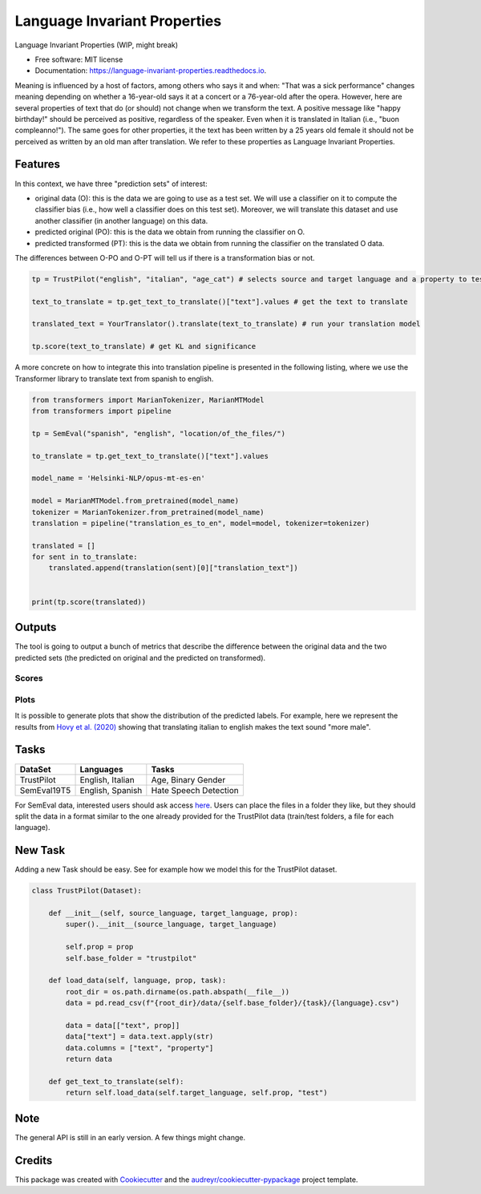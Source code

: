 =============================
Language Invariant Properties
=============================


.. image:: https://img.shields.io/pypi/v/language_invariant_properties.svg
        :target: https://pypi.python.org/pypi/language_invariant_properties

.. image:: https://github.com/MilaNLProc/language-invariant-properties/workflows/Python%20package/badge.svg
        :target: https://github.com/MilaNLProc/language-invariant-properties/actions

.. image:: https://readthedocs.org/projects/language-invariant-properties/badge/?version=latest
        :target: https://language-invariant-properties.readthedocs.io/en/latest/?version=latest
        :alt: Documentation Status

Language Invariant Properties (WIP, might break)

* Free software: MIT license
* Documentation: https://language-invariant-properties.readthedocs.io.


Meaning is influenced by a host of factors, among others who says it and when:
"That was a sick performance" changes meaning depending on whether a 16-year-old says it at a concert or a 76-year-old after the opera.
However, here are several properties of text that do (or should) not change when we transform the text. A positive message like "happy birthday!"
should be perceived as positive, regardless of the speaker.  Even when it is translated in Italian (i.e., "buon compleanno!"). The same goes for other properties, it the text has been written by a 25 years old female it should not be perceived as written by an old man after translation. We refer to these properties as
Language Invariant Properties.

Features
--------

In this context, we have three "prediction sets" of interest:

+ original data (O): this is the data we are going to use as a test set. We will use a classifier on it to compute the classifier bias (i.e., how well a classifier does on this test set). Moreover, we will translate this dataset and use another classifier (in another language) on this data.

+ predicted original (PO): this is the data we obtain from running the classifier on O.

+ predicted transformed (PT): this is the data we obtain from running the classifier on the translated O data.

The differences between O-PO and O-PT will tell us if there is a transformation bias or not.

.. code-block:: python

    tp = TrustPilot("english", "italian", "age_cat") # selects source and target language and a property to test

    text_to_translate = tp.get_text_to_translate()["text"].values # get the text to translate

    translated_text = YourTranslator().translate(text_to_translate) # run your translation model

    tp.score(text_to_translate) # get KL and significance


A more concrete on how to integrate this into translation pipeline is presented
in the following listing, where we use the Transformer library to translate text from
spanish to english.

.. code-block:: python

    from transformers import MarianTokenizer, MarianMTModel
    from transformers import pipeline

    tp = SemEval("spanish", "english", "location/of_the_files/")

    to_translate = tp.get_text_to_translate()["text"].values

    model_name = 'Helsinki-NLP/opus-mt-es-en'

    model = MarianMTModel.from_pretrained(model_name)
    tokenizer = MarianTokenizer.from_pretrained(model_name)
    translation = pipeline("translation_es_to_en", model=model, tokenizer=tokenizer)

    translated = []
    for sent in to_translate:
        translated.append(translation(sent)[0]["translation_text"])


    print(tp.score(translated))

Outputs
-------

The tool is going to output a bunch of metrics that describe the difference between the
original data and the two predicted sets (the predicted on original and the predicted on transformed).

Scores
~~~~~~



Plots
~~~~~

It is possible to generate plots that show the distribution of the predicted labels. For example, here
we represent the results from `Hovy et al. (2020) <https://www.aclweb.org/anthology/2020.acl-main.154/>`_
showing that translating italian to english makes the text sound "more male".

.. image:: https://raw.githubusercontent.com/MilaNLProc/language-invariant-properties/master/img/bias_example.png
   :align: center
   :width: 600px

Tasks
-----

+-------------+-------------------------+-----------------------------+
| DataSet     | Languages               | Tasks                       |
+=============+=========================+=============================+
| TrustPilot  | English, Italian        | Age, Binary Gender          |
+-------------+-------------------------+-----------------------------+
| SemEval19T5 | English, Spanish        | Hate Speech Detection       |
+-------------+-------------------------+-----------------------------+

For SemEval data, interested users should ask access `here <https://github.com/MilaNLProc/language-invariant-properties>`_. Users can place
the files in a folder they like, but they should split the data in a format similar to the one already provided for the
TrustPilot data (train/test folders, a file for each language).

New Task
--------

Adding a new Task should be easy. See for example how we model this
for the TrustPilot dataset.

.. code-block:: python

    class TrustPilot(Dataset):

        def __init__(self, source_language, target_language, prop):
            super().__init__(source_language, target_language)

            self.prop = prop
            self.base_folder = "trustpilot"

        def load_data(self, language, prop, task):
            root_dir = os.path.dirname(os.path.abspath(__file__))
            data = pd.read_csv(f"{root_dir}/data/{self.base_folder}/{task}/{language}.csv")

            data = data[["text", prop]]
            data["text"] = data.text.apply(str)
            data.columns = ["text", "property"]
            return data

        def get_text_to_translate(self):
            return self.load_data(self.target_language, self.prop, "test")


Note
----

The general API is still in an early version. A few things might change.

Credits
-------

This package was created with Cookiecutter_ and the `audreyr/cookiecutter-pypackage`_ project template.

.. _Cookiecutter: https://github.com/audreyr/cookiecutter
.. _`audreyr/cookiecutter-pypackage`: https://github.com/audreyr/cookiecutter-pypackage

